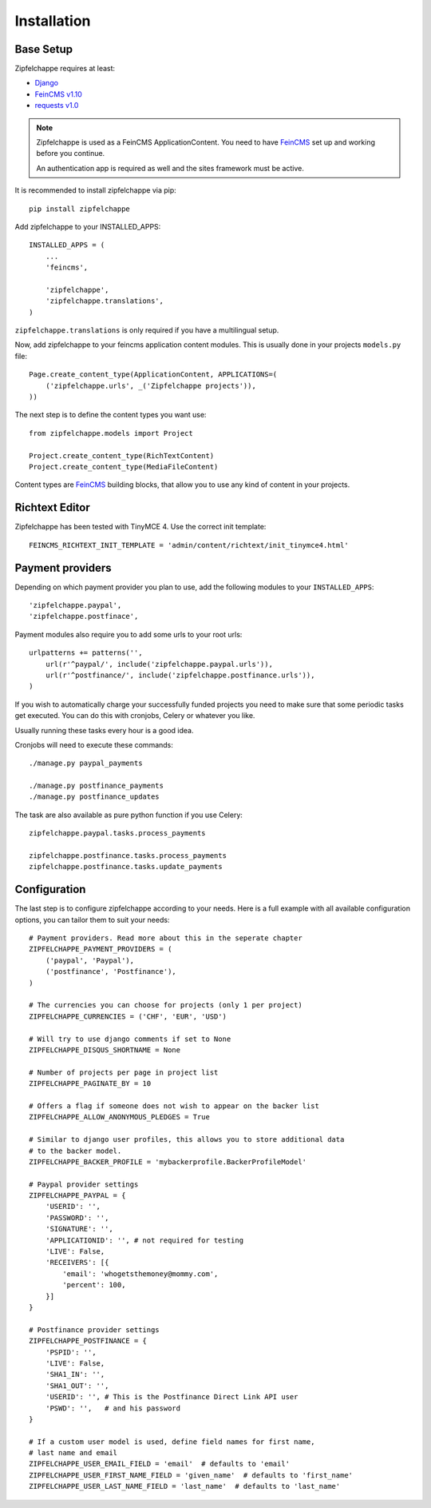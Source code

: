 .. _installation:


Installation
============

Base Setup
----------

Zipfelchappe requires at least:

* `Django <https://github.com/django/django>`_
* `FeinCMS v1.10 <https://github.com/feincms/feincms>`_
* `requests v1.0 <https://github.com/kennethreitz/requests/>`_

.. note:: Zipfelchappe is used as a FeinCMS ApplicationContent.
    You need to have FeinCMS_ set up and working before you continue.

    An authentication app is required as well and the sites framework must be active.


It is recommended to install zipfelchappe via pip::

    pip install zipfelchappe

Add zipfelchappe to your INSTALLED_APPS::

    INSTALLED_APPS = (
        ...
        'feincms',

        'zipfelchappe',
        'zipfelchappe.translations',
    )

``zipfelchappe.translations`` is only required if you have a multilingual setup.



Now, add zipfelchappe to your feincms application content modules. This is
usually done in your projects ``models.py`` file::

    Page.create_content_type(ApplicationContent, APPLICATIONS=(
        ('zipfelchappe.urls', _('Zipfelchappe projects')),
    ))

The next step is to define the content types you want use::

    from zipfelchappe.models import Project

    Project.create_content_type(RichTextContent)
    Project.create_content_type(MediaFileContent)

Content types are FeinCMS_ building blocks, that allow you to use any kind of
content in your projects.

.. _FeinCMS: http://feincms.org


Richtext Editor
---------------

Zipfelchappe has been tested with TinyMCE 4. Use the correct init template::

    FEINCMS_RICHTEXT_INIT_TEMPLATE = 'admin/content/richtext/init_tinymce4.html'


Payment providers
-----------------

Depending on which payment provider you plan to use, add the following modules
to your ``INSTALLED_APPS``::

    'zipfelchappe.paypal',
    'zipfelchappe.postfinace',

Payment modules also require you to add some urls to your root urls::

    urlpatterns += patterns('',
        url(r'^paypal/', include('zipfelchappe.paypal.urls')),
        url(r'^postfinance/', include('zipfelchappe.postfinance.urls')),
    )

If you wish to automatically charge your successfully funded projects you need
to make sure that some periodic tasks get executed. You can do this with
cronjobs, Celery or whatever you like.

Usually running these tasks every hour is a good idea.

Cronjobs will need to execute these commands::

    ./manage.py paypal_payments

    ./manage.py postfinance_payments
    ./manage.py postfinance_updates

The task are also available as pure python function if you use Celery::

    zipfelchappe.paypal.tasks.process_payments

    zipfelchappe.postfinance.tasks.process_payments
    zipfelchappe.postfinance.tasks.update_payments


Configuration
-------------

The last step is to configure zipfelchappe according to your needs. Here is
a full example with all available configuration options, you can tailor them
to suit your needs:
::

    # Payment providers. Read more about this in the seperate chapter
    ZIPFELCHAPPE_PAYMENT_PROVIDERS = (
        ('paypal', 'Paypal'),
        ('postfinance', 'Postfinance'),
    )

    # The currencies you can choose for projects (only 1 per project)
    ZIPFELCHAPPE_CURRENCIES = ('CHF', 'EUR', 'USD')

    # Will try to use django comments if set to None
    ZIPFELCHAPPE_DISQUS_SHORTNAME = None

    # Number of projects per page in project list
    ZIPFELCHAPPE_PAGINATE_BY = 10

    # Offers a flag if someone does not wish to appear on the backer list
    ZIPFELCHAPPE_ALLOW_ANONYMOUS_PLEDGES = True

    # Similar to django user profiles, this allows you to store additional data
    # to the backer model.
    ZIPFELCHAPPE_BACKER_PROFILE = 'mybackerprofile.BackerProfileModel'

    # Paypal provider settings
    ZIPFELCHAPPE_PAYPAL = {
        'USERID': '',
        'PASSWORD': '',
        'SIGNATURE': '',
        'APPLICATIONID': '', # not required for testing
        'LIVE': False,
        'RECEIVERS': [{
            'email': 'whogetsthemoney@mommy.com',
            'percent': 100,
        }]
    }

    # Postfinance provider settings
    ZIPFELCHAPPE_POSTFINANCE = {
        'PSPID': '',
        'LIVE': False,
        'SHA1_IN': '',
        'SHA1_OUT': '',
        'USERID': '', # This is the Postfinance Direct Link API user
        'PSWD': '',   # and his password
    }

    # If a custom user model is used, define field names for first name,
    # last name and email
    ZIPFELCHAPPE_USER_EMAIL_FIELD = 'email'  # defaults to 'email'
    ZIPFELCHAPPE_USER_FIRST_NAME_FIELD = 'given_name'  # defaults to 'first_name'
    ZIPFELCHAPPE_USER_LAST_NAME_FIELD = 'last_name'  # defaults to 'last_name'
